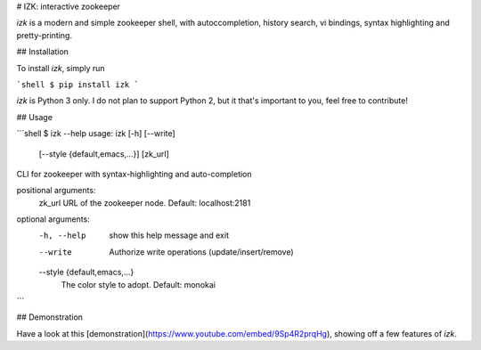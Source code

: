 # IZK: interactive zookeeper

`izk` is a modern and simple zookeeper shell, with autoccompletion, history search, vi bindings, syntax highlighting and pretty-printing.

## Installation

To install `izk`, simply run

```shell
$ pip install izk
```

`izk` is Python 3 only. I do not plan to support Python 2, but it that's important to you, feel free to contribute!

## Usage

```shell
$ izk --help
usage: izk [-h] [--write]
           [--style {default,emacs,...}]
           [zk_url]

CLI for zookeeper with syntax-highlighting and auto-completion

positional arguments:
  zk_url                URL of the zookeeper node. Default: localhost:2181

optional arguments:
  -h, --help            show this help message and exit
  --write               Authorize write operations (update/insert/remove)
  --style {default,emacs,...}
                        The color style to adopt. Default: monokai
```

## Demonstration

Have a look at this [demonstration](https://www.youtube.com/embed/9Sp4R2prqHg), showing off a few features of `izk`.


